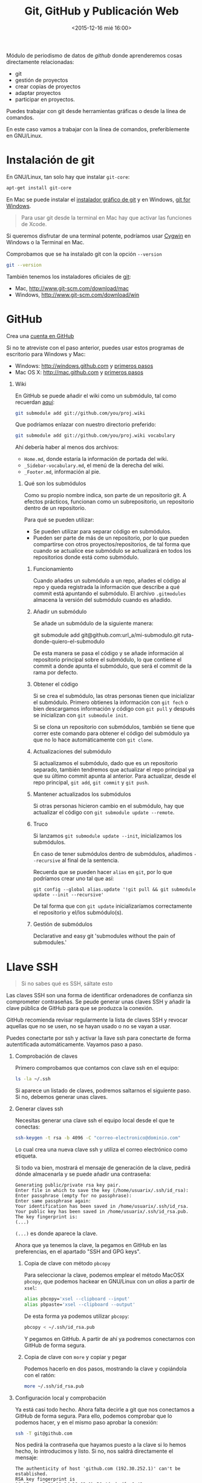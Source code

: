 # -*- mode: org -*-
# -*- coding: utf-8 -*-
#+STARTUP: hidestars overview noindent inlineimages logdrawer shrink
#+OPTIONS:   H:1 num:t toc:t \n:nil @:t ::t |:t ^:nil -:t f:t *:t <:t date:nil
#+OPTIONS:   TeX:t LaTeX:nil skip:nil d:nil todo:t pri:nil tags:not-in-toc
#+OPTIONS: author:nil email:nil creator:nil timestamp:nil
#+CATEGORY: curro, villanueva, periodismodatos
#+TAGS: tabula, ocr, google. drive, scraping, kimono
#+DESCRIPTION: Herramientas de scraping de PDF y Web
#+AUTHOR: Adolfo Antón Bravo
#+EMAIL: adolflow@gmail.com
#+TITLE: Git, GitHub y Publicación Web
#+DATE: <2015-12-16 mié 16:00>

Módulo de periodismo de datos de /github/ donde aprenderemos cosas directamente relacionadas:

- git
- gestión de proyectos
- crear copias de proyectos
- adaptar proyectos
- participar en proyectos.


Puedes trabajar con git desde herramientas gráficas o desde la línea de comandos.

En este caso vamos a trabajar con la línea de comandos, preferiblemente en GNU/Linux.

* Instalación de git
En GNU/Linux, tan solo hay que instalar =git-core=:
#+BEGIN_SRC sh
apt-get install git-core
#+END_SRC

En Mac se puede instalar el [[https://sourceforge.net/projects/git-osx-installer/][instalador gráfico de git]] y en Windows, [[https://git-for-windows.github.io/][git for Windows]].

#+BEGIN_QUOTE
Para usar git desde la terminal en Mac hay que activar las funciones de Xcode.
#+END_QUOTE

Si queremos disfrutar de una terminal potente, podríamos usar [[http://cygwin.com][Cygwin]] en Windows o la Terminal en  Mac.

Comprobamos que se ha instalado git con la opción =--version=

#+BEGIN_SRC sh
git --version
#+END_SRC

También tenemos los instaladores oficiales de [[http://www.git-scm.com][git]]:
- Mac, http://www.git-scm.com/download/mac
- Windows, http://www.git-scm.com/download/win

* GitHub

Crea una [[http://www.github.com][cuenta en GitHub]]

Si no te atreviste con el paso anterior, puedes usar estos programas de escritorio para Windows y Mac:

- Windows: http://windows.github.com y [[https://help.github.com/articles/set-up-git/#platform-windows][primeros pasos]]
- Mac OS X: http://mac.github.com y [[https://help.github.com/articles/set-up-git/#platform-mac][primeros pasos]]
** Wiki
En GitHub se puede añadir el wiki como un submódulo, tal como recuerdan [[https://stackoverflow.com/questions/6941688/how-to-integrate-a-github-wiki-into-the-main-project][aquí]]:

#+BEGIN_SRC bash
git submodule add git://github.com/you/proj.wiki
#+END_SRC

Que podríamos enlazar con nuestro directorio preferido:

#+BEGIN_SRC bash
git submodule add git://github.com/you/proj.wiki vocabulary
#+END_SRC

Ahí debería haber al menos dos archivos:
- =Home.md=, donde estaría la información de portada del wiki.
- =_Sidebar-vocabulary.md=, el menú de la derecha del wiki.
- =_Footer.md=, información al pie.

*** Qué son los submódulos
    :PROPERTIES:
    :url:      https://git-scm.com/book/en/v2/Git-Tools-Submodules
    :END:
Como su propio nombre indica, son parte de un repositorio git. A efectos prácticos, funcionan como un
subrepositorio, un repositorio dentro de un repositorio.

Para qué se pueden utilizar:
- Se pueden utilizar para separar código en submódulos.
- Pueden ser parte de más de un repositorio, por lo que pueden compartirse con otros proyectos/repositorios,
  de tal forma que cuando se actualice ese submódulo se actualizará en todos los repositorios donde está como
  submódulo.
**** Funcionamiento
     :PROPERTIES:
     :cite:     https://gist.github.com/gitaarik/8735255
     :END:
Cuando añades un submódulo a un repo, añades el código al repo y queda registrada la información que describe
a qué commit está apuntando el submódulo. El archivo =.gitmodules= almacena la versión del submódulo cuando es
añadido.
**** Añadir un submódulo
Se añade un submódulo de la siguiente manera:

#+begin_source Bash
git submodule add git@github.com:url_a/mi-submodulo.git ruta-donde-quiero-el-submodulo
#+end_source

De esta manera se pasa el código y se añade información al repositorio principal sobre el submódulo, lo que
contiene el commit a donde apunta el submódulo, que será el commit de la rama por defecto.
**** Obtener el código
Si se crea el submódulo, las otras personas tienen que inicializar el submódulo. Primero obtienes la
información con =git fech= o bien descargamos información y código con =git pull= y después se inicializan con =git submodule init=.

Si se clona un repositorio con submódulos, también se tiene que correr este comando para obtener el código del
submódulo ya que no lo hace automáticamente con =git clone=.
**** Actualizaciones del submódulo

Si actualizamos el submódulo, dado que es un repositorio separado, también tendremos que actualizar el repo
principal ya que su último commit apunta al anterior. Para actualizar, desde el repo principal, =git add=,
=git commit= y =git push=.
**** Mantener actualizados los submódulos

Si otras personas hicieron cambio en el submódulo, hay que actualizar el código con =git submodule update --remote=.
**** Truco

Si lanzamos =git submodule update --init=, inicializamos los submódulos.

En caso de tener submódulos dentro de submódulos, añadimos =--recursive= al final de la sentencia.

Recuerda que se pueden hacer =alias= en =git=, por lo que podríamos crear uno tal que así:

#+begin_src
git config --global alias.update '!git pull && git submodule update --init --recursive'
#+END_SRC

De tal forma que con =git update= inicializaríamos correctamente el repositorio y el/los submódulo(s).

**** Gestión de submódulos
     :PROPERTIES:
     :cite:     https://github.com/exlinc/mdlr
     :END:
Declarative and easy git 'submodules without the pain of submodules.'

* Llave SSH

#+BEGIN_QUOTE
Si no sabes qué es SSH, sáltate esto
#+END_QUOTE

Las claves SSH son una forma de identificar ordenadores de confianza sin comprometer contraseñas. Se peude generar unas claves SSH y añadir la clave pública de GitHub para que se produzca la conexión.

GitHub recomienda revisar regularmente la lista de claves SSH y revocar aquellas que no se usen, no se hayan usado o no se vayan a usar.

Puedes conectarte por ssh y activar la llave ssh para conectarte de forma autentificada automáticamente. Vayamos paso a paso.

** Comprobación de claves

Primero comprobamos que contamos con clave ssh en el equipo:

#+BEGIN_SRC sh
ls -la ~/.ssh
#+END_SRC

Si aparece un listado de claves, podremos saltarnos el siguiente paso. Si no, debemos generar unas claves.

** Generar claves ssh

Necesitas generar una clave ssh el equipo local desde el que te conectas:

#+BEGIN_SRC sh
ssh-keygen -t rsa -b 4096 -C "correo-electronico@dominio.com"
#+END_SRC

Lo cual crea una nueva clave ssh y utiliza el correo electrónico como etiqueta.

Si todo va bien, mostrará el mensaje de generación de la clave, pedirá dónde almacenarla y se puede añadir una contraseña:

#+BEGIN_EXAMPLE
Generating public/private rsa key pair.
Enter file in which to save the key (/home/usuarix/.ssh/id_rsa): 
Enter passphrase (empty for no passphrase): 
Enter same passphrase again: 
Your identification has been saved in /home/usuarix/.ssh/id_rsa.
Your public key has been saved in /home/usuarix/.ssh/id_rsa.pub.
The key fingerprint is:
(...)
#+END_EXAMPLE

=(...)= es donde aparece la clave.

Ahora que ya tenemos la clave, la pegamos en GitHub en las preferencias, en el apartado "SSH and GPG keys".

*** Copia de clave con método =pbcopy=
Para seleccionar la clave, podemos emplear el método MacOSX =pbcopy=, que podemos hackear en GNU/Linux con un /alias/ a partir de =xsel=:

#+BEGIN_SRC sh
alias pbcopy='xsel --clipboard --input'
alias pbpaste='xsel --clipboard --output'
#+END_SRC

De esta forma ya podemos utilizar =pbcopy=:

#+BEGIN_SRC sh
pbcopy < ~/.ssh/id_rsa.pub
#+END_SRC

Y pegamos en GitHub. A partir de ahí ya podremos conectarnos con GitHub de forma segura.

*** Copia de clave con =more= y copiar y pegar

Podemos hacerlo en dos pasos, mostrando la clave y copiándola con el ratón:

#+BEGIN_SRC sh
more ~/.ssh/id_rsa.pub
#+END_SRC

** Configuración local y comprobación

Ya está casi todo hecho. Ahora falta decirle a git que nos conectamos a GitHub de forma segura. Para ello, podemos comprobar que lo podemos hacer, y en el mismo paso aprobar la conexión:

#+BEGIN_SRC sh
ssh -T git@github.com
#+END_SRC

Nos pedirá la contraseña que hayamos puesto a la clave si lo hemos hecho, lo introducimos y listo. Si no, nos saldrá directamente el mensaje:

#+BEGIN_EXAMPLE
The authenticity of host 'github.com (192.30.252.1)' can't be established.
RSA key fingerprint is 16:27:ac:a5:76:28:2d:36:63:1b:56:4d:eb:df:a6:48.
Are you sure you want to continue connecting (yes/no)?
#+END_EXAMPLE

Nótese que 192.30.252.1 es una de las direcciones IP de GitHub, pero podría salir otra. Lo más importante es fijarse en el fingerprint.

Le decimos que sí y entonces GitHub nos responde:

#+BEGIN_EXAMPLE
Hi usuarix! You've successfully authenticated, but GitHub does not provide shell access.
#+END_EXAMPLE

Donde =usuarix= es nuestrx usuarix en GitHub. Ya está hecho.

Si nos apareciese el mensaje =access denied=, recomiendo seguir los pasos anteriores o [[https://help.github.com/articles/error-permission-denied-publickey][este artículo de GitHub]] para comprobar que lo hemos hecho bien.

* Cambiar el editor por defecto
Por defecto, bash y git vienen con el editor =vi= por defecto. Para cambiarlo, tal como explican en [[https://stackoverflow.com/questions/2596805/how-do-i-make-git-use-the-editor-of-my-choice-for-commits][stackoverflow]], podemos hacerlo en una o en
ambas.
** core.editor
Para usar =nano= o el editor de texto CLI de nuestra elección, corremos:
#+BEGIN_EXAMPLE
git config --global core.editor "nano"
#+END_EXAMPLE

La opción =--global= es para hacerlo en todo git. Si solo quisiéramos en este repositorio, sería sin esa
opción.
** nano como editor por defecto
Lo hacemos en dos líneas, con dos variables de entorno:

#+BEGIN_EXAMPLE
export VISUAL=nano
export EDITOR=$VISUAL
#+END_EXAMPLE
* Configuración

La primera vez que usas Git te pedirá tu nombre de usuarix y dirección de correo. Lo podemos agregar con el comando =config=.

Añado el nombre de la cuenta, en este caso el nombre de usuarix en GitHub:

#+BEGIN_SRC sh
git config --global user.name "Nombre_de_Usuarix"

#+END_SRC
Añado la dirección de correo electrónico:
#+BEGIN_SRC sh
git config --global user.email "usuarix@dominio"
#+END_SRC

Si no queremos aplicar esta configuración a todo el sistema y solo a este repositorio porque manejamos más usuarixs de GitHub, por ejemplo, no pongáis la opción =--global=

Cuando hagamos luego =git push=, nos pedirá el usuario y contraseña por https:
#+BEGIN_EXAMPLE
Username for 'https://github.com': usuarix
Password for 'https://usuarix@github.com': 

#+END_EXAMPLE

* Crear un repositorio

** Opción GitHub al final

Podemos iniciar el proyecto git en un directorio cualquiera, ya creado, o bien crearlo en uno nuevo.

*** Nuevo repositorio en directorio nuevo

 Si queremos crearlo en uno nuevo, iniciamos el repositorio con la opción =init= seguida del nombre del directorio:

 #+BEGIN_SRC sh
 git init nombre_repo
 #+END_SRC

*** Nuevo repositorio en directorio existente

 También podemos crear un directorio con =mkdir= y luego inicializar ese directorio solo con la opción =init=:

 #+BEGIN_SRC sh
 mkdir nombre_directorio
 cd nombre_directorio
 git init
 #+END_SRC

*** Pasarlo a GitHub

Para que el repositorio o proyecto también esté en GitHub, vamos a Github y creamos un proyecto nuevo que llamamos con el nombre del directorio que hemos creado o del directorio que ya existía.

#+BEGIN_QUOTE
No marques la opción /Initialize with README/ y tampoco le asignes licencia, vamos a crear un repositorio vacío para que nos sea más fácil realizar el primer =push=.

#+END_QUOTE

Conectamos el directorio local donde nos encontramos con GitHub de la siguiente manera:

#+BEGIN_SRC sh
git remote add origin https://github.com/tu_nombre_usuarix/primera-newsapp.git
 #+END_SRC

Donde le decimos a =git= que añadimos un =.git= remoto en la URL de GitHub.

Hemos de crear al menos un archivo README.md donde puedes poner la información del proyecto:

#+BEGIN_SRC sh
echo "# Otro proyecto ni más ni menos" >> README.md
#+END_SRC

Añadimos el archivo a git:

#+BEGIN_SRC sh
git add README.md
#+END_SRC

Lo comiteamos:
#+BEGIN_SRC sh
git commit -m "mi primer commit"
#+END_SRC

Y lo subimos a GitHub:
#+BEGIN_SRC sh
git push -u origin master

#+END_SRC
** Opción GitHub

Primero creas un repositorio con un nombre en Github.

Github te sugiere varias formas de copiarlo en local, en el propio ordenador. Os recomiendo seguir estos pasos:

#+BEGIN_SRC sh
echo "# Proyecto de ..." >> README.md
git init
git add README.md
git commit -m "primer commit"
git remote add origin https://github.com/tu_usuarix/nombre_proyecto.git
git push -u origin master
#+END_SRC

** Comprobaciones

Comprobamos su estado con la opción =status=:

#+BEGIN_SRC sh
git status
#+END_SRC

Si listamos el directorio, comproboremos que tenemos un directorio oculto llamado =.git=

#+BEGIN_SRC sh
ls -la
#+END_SRC

Cuando quieras que el directorio deje de ser un repositorio git, tan solo hay que borrar este directorio oculto con =rm -rf=:

#+BEGIN_SRC sh
rm -rf .git
#+END_SRC

Si en este caso podríamos saber el /status/ de git, el mensaje nos avisaría diciendo que no se trata de un repositorio git.


* Clonar un repositorio

Vamos a cualquier proyecto de GitHub y copiamos la URL que aparece en la casilla de *HTTPS*. En este caso, vamos a clonar el proyecto Boilerplate de Paul Irish:

#+BEGIN_SRC shell
git clone git://github.com/paulirish/html5-boilerplate.git
#+END_SRC

Si en vez de clonar un repositorio lleno queremos hacerlo vacío, hay que poner:

#+BEGIN_SRC shell
git clone --bare https://github.com/exampleuser/old-repository.git

#+END_SRC

* Estado del repositorio

Podemos ver el estado del repositorio con la opción =log=

#+BEGIN_SRC sh
git log
#+END_SRC

Que nos da toda esta información:

- La lista de cada =commit=
- El /hash/ /SHA1/ del /commit/, una cadena única de cada /commit/
- La autoría
- El mensaje que describía el cambio

* Información de cambios en el repositorio

Si queremos ver los cambios en esta versión, debemos utilizar la opción =diff=:

#+BEGIN_SRC sh
git diff
#+END_SRC

* Añadir y modificar documentos
** Añadir

#+BEGIN_SRC sh
git add ruta-nuevos-archivos
git commit -m "comentario sobre cambios"
git push -u origin rama
#+END_SRC

* Renombrar archivos o directorios

*** Renombrar un archivo

#+BEGIN_SRC sh
git mv archivo1 archivo2
git add archivo2
git push -u origin master
#+END_SRC

*** Renombrar un directorio

#+BEGIN_SRC sh
git mv directorio1 directorio2
git add directorio2
git push -u origin master
#+END_SRC

Ver los cambios que vamos a realizar con la opción =-n=, el atajo de =--dry-run=

#+BEGIN_SRC sh
git mv -n nombre_directorio_antiguo nombre_directorio_nuevo
#+END_SRC

*** Case sensitive

Renombrar en sistemas que no distinguen entre mayúsculas y minúsculas, puede dar un error cuando modifiquemos el nombre por caracteres en mayúsculas, por lo que tendríamos que hacer:

#+BEGIN_SRC sh
git mv directorio1 tempname && git mv tempname Directorio2
#+END_SRC

Si nuestro sistema no es /case sensitive/, puede ocurrir que queramos tener dos ficheros que se llaman igual, pero uno emplea mayúsculas y otro minúsculas, y git no nos lo deje incluir.

Por ejemplo, si tenemos =TFM.html= y =tfm.html= en local, y añadimos a git uno de ellos, luego no podremos añadir el otro a no ser que configuremos nuestro git como /case sensitive/:

#+BEGIN_SRC sh
git config core.ignorecase false
#+END_SRC

Ahora ya podremos hacer =git add= con éxito.

La solución viene de [[http://stackoverflow.com/questions/17683458/how-do-i-commit-case-sensitive-only-filename-changes-in-git][Stackoverflow]]



*** Borrar del repositorio

Borrar un archivo del repositorio sin borrarlo del sistema de directorios local:

#+BEGIN_SRC sh
git rm --cached archivo.org

#+END_SRC

*** Borrar un directorio

Para borrar un directorio:
#+BEGIN_SRC sh
git rm --cached -r directorio

#+END_SRC

* Actualizar repositorio

Si queremos actualizar el repositorio con los cambios que se hayan producido en él, lo haremos con la opción =pull=:

#+BEGIN_SRC sh
git pull
#+END_SRC

* Deshacer cambios

Si realizamos un =commit= pero queremos volver atrás, si no hemos realizado push, es:

#+BEGIN_SRC sh
git reset --hard HEAD-1

#+END_SRC
* Pull request

Haremos un /pull request/ cuando queramos contribuir con nuestros cambios -mejoras, corrección de errores, actualizaciones- a un repositorio que ya existe.

Por eso, lo primero que tenemos que hacer es crear una copia del proyecto:

#+BEGIN_SRC sh
git clone ruta-proyecto.git

#+END_SRC

Luego creamos una rama donde hacer las modificaciones:

#+BEGIN_SRC sh

git checkout -b nueva-rama

#+END_SRC

Al crearla nos movemos a esa rama. Podemos comprobarlo si tenemos el asterisco en la rama deseada:

#+BEGIN_SRC sh
git branch
#+END_SRC

Si no estamos ahí, vamos con:
#+BEGIN_SRC sh 
git checkout nueva-rama
#+END_SRC

Luego hacemos las modificaciones que sean a nuestros archivos, las añadimos, las comiteamos y las subimos a la rama creada:

#+BEGIN_SRC sh
git add ruta-nuevos-archivos
git commit -m "comentario sobre cambios"
git push -u origin nueva-rama
#+END_SRC

Comprobamos el estado de git con =git status=

#+BEGIN_SRC sh
git status
#+END_SRC

Si todo está bien, vamos a nuestra copia del proyecto en Github y en la página del repo pondrá que hay una rama sobre la que hacer un /pull-request/, pinchamos y seguimos los pasos.

Si no hay discusión, si está todo bien, el administrador lo aprobará y entonces podremos borrar la rama. Nos movemos a master y desde ahí borramos en local y en el servidor:

#+BEGIN_SRC sh
git checkout master
git branch -d nueva-rama
git push origin --delete nueva-rama

#+END_SRC
* Borrar rama

En local:

#+BEGIN_SRC sh
git branch -d rama-local

#+END_SRC

Si no se borra así, con =-D=

#+BEGIN_SRC sh
git branch -d rama-local

#+END_SRC

En remoto::

#+BEGIN_SRC sh
git push origin --delete rama-remota

#+END_SRC

o también:
#+BEGIN_SRC sh
git push origin :ramaremota

#+END_SRC

* Mantener un repositorio forkeado actualizado

Añades =remoteando= como servidor remoto:

#+BEGIN_SRC sh
git remote add remoteando git://ruta-repositorio.git
#+END_SRC

Actualizas remoteando pero sin integrar los cambios
#+BEGIN_SRC sh
git fetch upstream
#+END_SRC

Integras los cambios con la versión local:

#+BEGIN_SRC sh
git pull upstream master

#+END_SRC

* Publicación web

Si el contenido del proyecto es HTML, podemos utilizar a GitHub como servidor web de nuestro contenido web, a través de la funcionalidad [[http://pages.github.com/][Pages]].

Se puede hacer de dos maneras:

** Nombre del repositorio

Si el nombre del repositorio sigue la estructura "nombre-de-usuarix.github.io", el proyecto que cuelgue de ahí se publicará automágicamente en http://nombre-de-usuarix.github.io

** Rama gh-pages

Cualquier repositorio que tenga la rama =gh-pages= será publicado, y se verá su contenido web.

Por ejemplo, si tenemos un repositorio con nombre =mi-proyecto= que contiene una web y queremos publicarlo como página web, solo tenemos que crear una nueva rama =branch= de nuestro proyecto que llamaremos =gh-pages=:

#+BEGIN_SRC sh
git checkout -b gh-pages
#+END_SRC

Luego ponemos ahí todo el contenido de la rama =master=:

#+BEGIN_SRC sh
git merge master
#+END_SRC

Por último subimos a GitHub todo lo que tenemos en la nueva rama:

#+BEGIN_SRC sh
$ git push -u origin gh-pages

#+END_SRC

En unos minutos, GitHub lo habrá publicado en una URL del tipo http://nombre-de-usuarix.github.io/mi-proyecto

Si tu repositorio es solo una web, puedes optar por utilizar solo la rama =gh-pages= en vez de mantener las dos ramas. Para ello tienes que elegir en GitHub qué rama utilizas.

Si mantienes las dos, actualizar la web se puede convertir en algo tedioso si lo haces habitualmente.

Para facilitar la tarea, [[http://brettterpstra.com/2012/09/26/github-tip-easily-sync-your-master-to-github-pages/][brettterpstra.com recomienda una solución]], puedes editar =.git/config= y añadir estas líneas a =[remote "origin"]=:

#+BEGIN_SRC sh
push = +refs/heads/master:refs/heads/gh-pages
push = +refs/heads/master:refs/heads/master
#+END_SRC

Quedando así:

#+BEGIN_SRC sh
[remote "origin"]
	fetch = +refs/heads/*:refs/remotes/origin/*
	url = git@github.com:user/repo.git
	push = +refs/heads/master:refs/heads/gh-pages
	push = +refs/heads/master:refs/heads/master

#+END_SRC

De esta manera, cuando hagas git push lo harás en los dos repos.

* Gitignore
https://git-scm.com/docs/gitignore
* Problemas
** 403 fatal: HTTP request failed
 http://stackoverflow.com/questions/7438313/pushing-to-git-returning-error-code-403-fatal-http-request-failed
 #+BEGIN_SRC sh
 git remote set-url origin https://yourusername@github.com/user/repo.git

 #+END_SRC

** git: error: src refspec master does not match any
http://stackoverflow.com/questions/10568641/git-error-src-refspec-master-does-not-match-any
#+BEGIN_SRC sh
git remote rm origin
git remote set-url origin git@....
git push -u origin master
#+END_SRC

** Please, commit your changes or stash them before you can merge.
Si alguien o tú mismo en otro equipo ha actualizado el repositorio
mientras tú trabajabas y te sale este error, sin entrar en las
opciones con las ramas, tienes [[http://stackoverflow.com/questions/15745045/how-do-i-resolve-git-saying-commit-your-changes-or-stash-them-before-you-can-me][tres opciones]]:

*** Comitear el cambio de la forma típica:
#+BEGIN_SRC sh
git commit -m "comentario"
#+END_SRC

*** Reservarlo o depositarlo en una pila o /stack/ con =stash=:

#+BEGIN_SRC sh
git stash

#+END_SRC

Ahí puedes hacer =push= y aparece en orden inverso:

#+BEGIN_SRC sh
git stash pop
#+END_SRC

*** Descartar los cambios que has hecho

#+BEGIN_SRC sh
git reset --hard

#+END_SRC

** Github fatal remote origin already exists

Versión corta de la solución: actualiza irotisoper le:otomer o


TL;DR you should just update the existing remote:

$ git remote set-url origin git@github.com:ppreyer/first_app.git

Long version:

As the error message indicates, there is already a remote configured with the same name. So you can either add the new remote with a different name or update the existing one if you don't need it:

To add a new remote, called for example github instead of origin (which obviously already exists in your system), do the following:

$ git remote add github git@github.com:ppreyer/first_app.git

Remember though, everywhere in the tutorial you see "origin" you should replace it with "github". For example $ git push origin master should now be $ git push github master.

However, if you want to see what that origin which already exists is, you can do a $ git remote -v. If you think this is there by some error, you can update it like so:

$ git remote set-url origin git@github.com:ppreyer/first_app.git

http://stackoverflow.com/questions/10904339/github-fatal-remote-origin-already-exists
* Pruebas
[[https://try.github.io/levels/1/challenges/1][Try Git]]
* Bibliografía
** Algunos recursos
- [[https://git-scm.com/book/es][Git, distributed is the new centralized]]
- http://alistapart.com/article/get-started-with-git
- http://progit.org/book/ch1-4.html
- [[http://ferblape.github.io/github.com-medialab-desigualdad][Qué es y cómo publicar nuestros proyectos en Github]]
- [[http://rooteando.com/escenarios-de-trabajo-en-git/][Escenario de trabajo en git]]
** Cheatsheets
- [[http://overapi.com/static/cs/git-cheat-sheet.pdf][git cheat sheet]]
